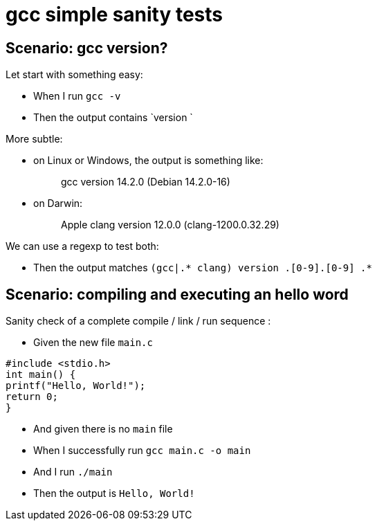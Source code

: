 = gcc simple sanity tests

== Scenario: gcc version?

Let start with something easy:

- When I run `gcc -v`

- Then the output contains `version `

More subtle:

* on Linux or Windows, the output is something like:
[quote]
gcc version 14.2.0 (Debian 14.2.0-16)

* on Darwin:
[quote]
Apple clang version 12.0.0 (clang-1200.0.32.29)

We can use a regexp to test both:

- Then the output matches `(gcc|.* clang) version [0-9]+.[0-9]+.[0-9] .*`

== Scenario: compiling and executing an hello word

Sanity check of a complete compile / link / run sequence :

- Given the new file `main.c`

[source,C]
----
#include <stdio.h>
int main() {
printf("Hello, World!");
return 0;
}
----

- And given there is no `main` file

- When I successfully run `gcc main.c -o main`
- And  I run `./main`

- Then the output is `Hello, World!`
